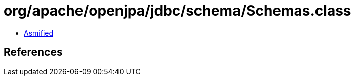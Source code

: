 = org/apache/openjpa/jdbc/schema/Schemas.class

 - link:Schemas-asmified.java[Asmified]

== References

